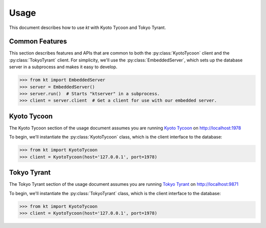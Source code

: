 .. _usage:

Usage
=====

This document describes how to use *kt* with Kyoto Tycoon and Tokyo Tyrant.

Common Features
---------------

This section describes features and APIs that are common to both the
:py:class:`KyotoTycoon` client and the :py:class:`TokyoTyrant` client. For
simplicity, we'll use the :py:class:`EmbeddedServer`, which sets up the
database server in a subprocess and makes it easy to develop.

.. code-block:: pycon

    >>> from kt import EmbeddedServer
    >>> server = EmbeddedServer()
    >>> server.run()  # Starts "ktserver" in a subprocess.
    >>> client = server.client  # Get a client for use with our embedded server.

Kyoto Tycoon
------------

The Kyoto Tycoon section of the usage document assumes you are running
`Kyoto Tycoon <http://fallabs.com/kyototycoon/>`_ on http://localhost:1978

To begin, we'll instantiate the :py:class:`KyotoTycoon` class, which is the
client interface to the database:

.. code-block:: pycon

    >>> from kt import KyotoTycoon
    >>> client = KyotoTycoon(host='127.0.0.1', port=1978)


Tokyo Tyrant
------------

The Tokyo Tyrant section of the usage document assumes you are running
`Tokyo Tyrant <http://fallabs.com/tokyotyrant/>`_ on http://localhost:9871

To begin, we'll instantiate the :py:class:`TokyoTyrant` class, which is the
client interface to the database:

.. code-block:: pycon

    >>> from kt import KyotoTycoon
    >>> client = KyotoTycoon(host='127.0.0.1', port=1978)
